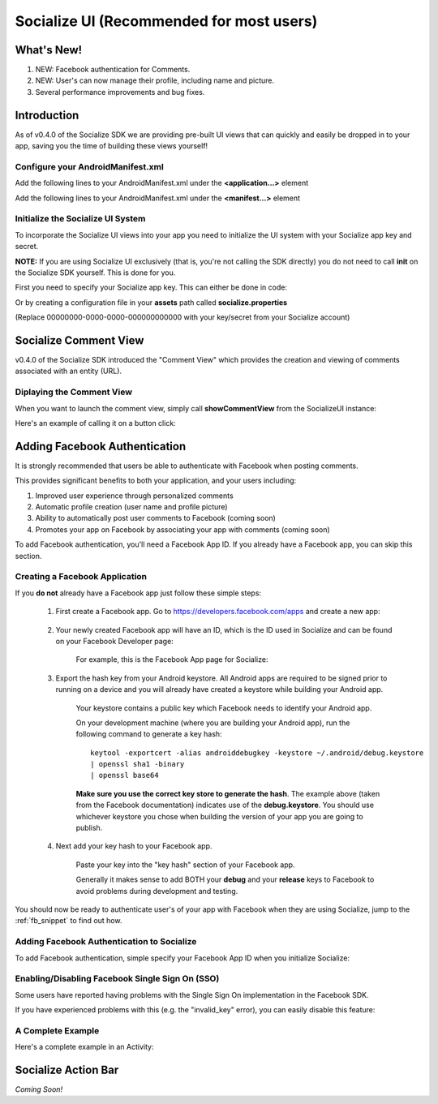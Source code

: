 =========================================
Socialize UI (Recommended for most users)
=========================================

.. raw:: html

	<script type="text/javascript" charset="utf-8">
	  var is_ssl = ("https:" == document.location.protocol);
	  var asset_host = is_ssl ? "https://s3.amazonaws.com/getsatisfaction.com/" : "http://s3.amazonaws.com/getsatisfaction.com/";
	  document.write(unescape("%3Cscript src='" + asset_host + "javascripts/feedback-v2.js' type='text/javascript'%3E%3C/script%3E"));
	</script>
	
	<script type="text/javascript" charset="utf-8">
	  var feedback_widget_options = {};
	  feedback_widget_options.display = "overlay";  
	  feedback_widget_options.company = "socialize";
	  feedback_widget_options.placement = "right";
	  feedback_widget_options.color = "#222";
	  feedback_widget_options.style = "question";
	  feedback_widget_options.product = "socialize_android_sdk";
	  feedback_widget_options.limit = "3";
	  GSFN.feedback_widget.prototype.local_base_url = "http://support.getsocialize.com";
	  GSFN.feedback_widget.prototype.local_ssl_base_url = "http://support.getsocialize.com";
	  var feedback_widget = new GSFN.feedback_widget(feedback_widget_options);
	</script>

What's New!
------------
1. NEW: Facebook authentication for Comments.
2. NEW: User's can now manage their profile, including name and picture.
3. Several performance improvements and bug fixes.

Introduction
------------
As of v0.4.0 of the Socialize SDK we are providing pre-built UI views that can 
quickly and easily be dropped in to your app, saving you the time of building 
these views yourself!

Configure your AndroidManifest.xml
~~~~~~~~~~~~~~~~~~~~~~~~~~~~~~~~~~
Add the following lines to your AndroidManifest.xml under the **<application...>** element

.. raw:: html

	<script src="https://gist.github.com/1201498.js?file=ui_manifest_0.6.0.xml"></script>

Add the following lines to your AndroidManifest.xml under the **<manifest...>** element

.. raw:: html

	<script src="https://gist.github.com/1201498.js?file=ui_manifest_permissions.xml"></script>

Initialize the Socialize UI System
~~~~~~~~~~~~~~~~~~~~~~~~~~~~~~~~~~
To incorporate the Socialize UI views into your app you need to initialize the UI system with your
Socialize app key and secret.

**NOTE:** If you are using Socialize UI exclusively (that is, you're not calling the SDK directly) 
you do not need to call **init** on the Socialize SDK yourself.  This is done for you.

First you need to specify your Socialize app key.  This can either be done in code:

.. raw:: html

	<script src="https://gist.github.com/1132979.js?file=setup_ui.java"></script>
	
Or by creating a configuration file in your **assets** path called **socialize.properties**

.. raw:: html

	<script src="https://gist.github.com/1132979.js?file=setup_ui.properties"></script>

(Replace 00000000-0000-0000-000000000000 with your key/secret from your Socialize account)

Socialize Comment View
----------------------
v0.4.0 of the Socialize SDK introduced the "Comment View" which provides the creation and viewing 
of comments associated with an entity (URL).  

.. image:: images/comment_view2.png	
.. image:: images/comment_view3.png
.. image:: images/comment_view4.png		

Diplaying the Comment View
~~~~~~~~~~~~~~~~~~~~~~~~~~

When you want to launch the comment view, simply call **showCommentView** from the SocializeUI instance:

.. raw:: html

	<script src="https://gist.github.com/1132979.js?file=show_comment_view.java"></script>

Here's an example of calling it on a button click:

.. raw:: html

	<script src="https://gist.github.com/1132979.js?file=show_comment_view_onclick.java"></script>

Adding Facebook Authentication
------------------------------

It is strongly recommended that users be able to authenticate with Facebook when posting comments.

This provides significant benefits to both your application, and your users including:

1. Improved user experience through personalized comments
2. Automatic profile creation (user name and profile picture)
3. Ability to automatically post user comments to Facebook (coming soon)
4. Promotes your app on Facebook by associating your app with comments (coming soon)

To add Facebook authentication, you'll need a Facebook App ID.  If you already have a Facebook app, 
you can skip this section.

Creating a Facebook Application
~~~~~~~~~~~~~~~~~~~~~~~~~~~~~~~
If you **do not** already have a Facebook app just follow these simple steps:

	1. First create a Facebook app.  Go to https://developers.facebook.com/apps and create a new app:
	
		.. image:: images/fb_add.png
		
	2. Your newly created Facebook app will have an ID, which is the ID used in Socialize and can be found on your Facebook Developer page:
	
		For example, this is the Facebook App page for Socialize:
		
		.. image:: images/fb_id.png
		
	3. Export the hash key from your Android keystore.  All Android apps are required to be signed prior to running on a device and you will already have created a keystore while building your Android app.
		  
		Your keystore contains a public key which Facebook needs to identify your Android app.
		
		On your development machine (where you are building your Android app), run the following command to generate a key hash::

			keytool -exportcert -alias androiddebugkey -keystore ~/.android/debug.keystore 
			| openssl sha1 -binary
			| openssl base64
			
		**Make sure you use the correct key store to generate the hash**.  The example above (taken from the Facebook documentation)
		indicates use of the **debug.keystore**.  You should use whichever keystore you chose when building the version of your app 
		you are going to publish.
	
	4. Next add your key hash to your Facebook app.
		
		Paste your key into the "key hash" section of your Facebook app.
		
		.. image:: images/fb_hash.png
		
		Generally it makes sense to add BOTH your **debug** and your **release** keys to Facebook to avoid problems during development and testing.
	
You should now be ready to authenticate user's of your app with Facebook when they are using Socialize, jump to the :ref:`fb_snippet` to find out how.  	

Adding Facebook Authentication to Socialize
~~~~~~~~~~~~~~~~~~~~~~~~~~~~~~~~~~~~~~~~~~~

To add Facebook authentication, simple specify your Facebook App ID when you initialize Socialize:

.. raw:: html

	<script src="https://gist.github.com/1132979.js?file=show_comment_view_onclick_fb.java"></script>

Enabling/Disabling Facebook Single Sign On (SSO)
~~~~~~~~~~~~~~~~~~~~~~~~~~~~~~~~~~~~~~~~~~~~~~~~

Some users have reported having problems with the Single Sign On implementation in the Facebook SDK.

If you have experienced problems with this (e.g. the "invalid_key" error), you can easily disable this feature:

.. raw:: html

	<script src="https://gist.github.com/1132979.js?file=show_comment_view_onclick_fb_nosso.java"></script>

A Complete Example
~~~~~~~~~~~~~~~~~~

Here's a complete example in an Activity:

.. raw:: html

	<script src="https://gist.github.com/1132979.js?file=comment_view_activity_fb.java"></script>

Socialize Action Bar
--------------------
*Coming Soon!*